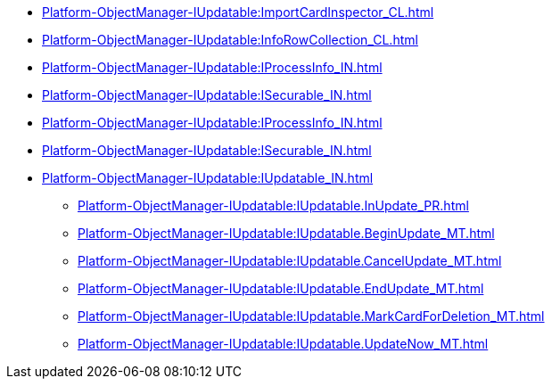 ****** xref:Platform-ObjectManager-IUpdatable:ImportCardInspector_CL.adoc[]
****** xref:Platform-ObjectManager-IUpdatable:InfoRowCollection_CL.adoc[]
****** xref:Platform-ObjectManager-IUpdatable:IProcessInfo_IN.adoc[]
****** xref:Platform-ObjectManager-IUpdatable:ISecurable_IN.adoc[]
****** xref:Platform-ObjectManager-IUpdatable:IProcessInfo_IN.adoc[]
****** xref:Platform-ObjectManager-IUpdatable:ISecurable_IN.adoc[]
****** xref:Platform-ObjectManager-IUpdatable:IUpdatable_IN.adoc[]
******* xref:Platform-ObjectManager-IUpdatable:IUpdatable.InUpdate_PR.adoc[]
******* xref:Platform-ObjectManager-IUpdatable:IUpdatable.BeginUpdate_MT.adoc[]
******* xref:Platform-ObjectManager-IUpdatable:IUpdatable.CancelUpdate_MT.adoc[]
******* xref:Platform-ObjectManager-IUpdatable:IUpdatable.EndUpdate_MT.adoc[]
******* xref:Platform-ObjectManager-IUpdatable:IUpdatable.MarkCardForDeletion_MT.adoc[]
******* xref:Platform-ObjectManager-IUpdatable:IUpdatable.UpdateNow_MT.adoc[]